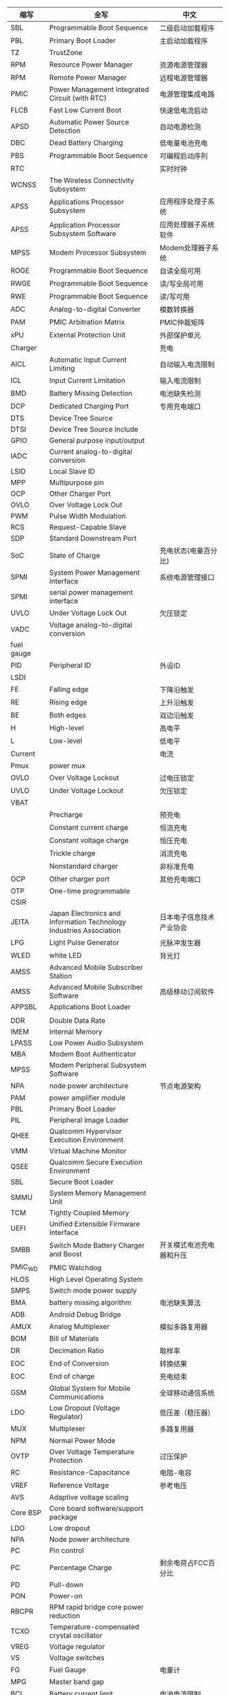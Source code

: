 | 缩写       | 全写                                                                | 中文                                           |
|------------+---------------------------------------------------------------------+------------------------------------------------|
| SBL        | Programmable Boot Sequence                                          | 二级启动加载程序                               |
| PBL        | Primary Boot Loader                                                 | 主启动加载程序                                 |
| TZ         | TrustZone                                                           |                                                |
| RPM        | Resource Power Manager                                              | 资源电源管理器                                 |
| RPM        | Remote Power Manager                                                | 远程电源管理器                                 |
| PMIC       | Power Management Integrated Circuit (with RTC)                      | 电源管理集成电路                               |
| FLCB       | Fast Low Current Boot                                               | 快速低电流启动                                 |
| APSD       | Automatic Power Source Detection                                    | 自动电源检测                                   |
| DBC        | Dead Battery Charging                                               | 低电量电池充电                                 |
| PBS        | Programmable Boot Sequence                                          | 可编程启动序列                                 |
| RTC        |                                                                     | 实时时钟                                       |
| WCNSS      | The Wireless Connectivity Subsystem                                 |                                                |
| APSS       | Applications Processor Subsystem                                    | 应用程序处理子系统                             |
| APSS       | Application Processor Subsystem Software                            | 应用处理器子系统软件                           |
| MPSS       | Modem Processor Subsystem                                           | Modem处理器子系统                              |
| ROGE       | Programmable Boot Sequence                                          | 自读全局可用                                   |
| RWGE       | Programmable Boot Sequence                                          | 读/写全局可用                                  |
| RWE        | Programmable Boot Sequence                                          | 读/写可用                                      |
| ADC        | Analog-to-digital Converter                                         | 模数转换器                                     |
| PAM        | PMIC Arbitration Matrix                                             | PMIC仲裁矩阵                                   |
| xPU        | External Protection Unit                                            | 外部保护单元                                   |
| Charger    |                                                                     | 充电                                           |
| AICL       | Automatic Input Current Limiting                                    | 自动输入电流限制                               |
| ICL        | Input Current Limitation                                            | 输入电流限制                                   |
| BMD        | Battery Missing Detection                                           | 电池缺失检测                                   |
| DCP        | Dedicated Charging Port                                             | 专用充电端口                                   |
| DTS        | Device Tree Source                                                  |                                                |
| DTSI       | Device Tree Source Include                                          |                                                |
| GPIO       | General purpose input/output                                        |                                                |
| IADC       | Current analog-to-digital conversion                                |                                                |
| LSID       | Local Slave ID                                                      |                                                |
| MPP        | Multipurpose pin                                                    |                                                |
| OCP        | Other Charger Port                                                  |                                                |
| OVLO       | Over Voltage Lock Out                                               |                                                |
| PWM        | Pulse Width Modulation                                              |                                                |
| RCS        | Request-Capable Slave                                               |                                                |
| SDP        | Standard Downstream Port                                            |                                                |
| SoC        | State of Charge                                                     | 充电状态(电量百分比)                           |
| SPMI       | System Power Management Interface                                   | 系统电源管理接口                               |
| SPMI       | serial power management interface                                   |                                                |
| UVLO       | Under Voltage Lock Out                                              | 欠压锁定                                       |
| VADC       | Voltage analog-to-digital conversion                                |                                                |
| fuel gauge |                                                                     |                                                |
| PID        | Peripheral ID                                                       | 外设ID                                         |
| LSDI       |                                                                     |                                                |
| FE         | Falling edge                                                        | 下降沿触发                                     |
| RE         | Rising edge                                                         | 上升沿触发                                     |
| BE         | Both edges                                                          | 双边沿触发                                     |
| H          | High-level                                                          | 高电平                                         |
| L          | Low-level                                                           | 低电平                                         |
| Current    |                                                                     | 电流                                           |
| Pmux       | power mux                                                           |                                                |
| OVLO       | Over Voltage Lockout                                                | 过电压锁定                                     |
| UVLO       | Under Voltage Lockout                                               | 欠压锁定                                       |
| VBAT       |                                                                     |                                                |
|            | Precharge                                                           | 预充电                                         |
|            | Constant current charge                                             | 恒流充电                                       |
|            | Constant voltage charge                                             | 恒压充电                                       |
|            | Trickle charge                                                      | 涓流充电                                       |
|            | Nonstandard charger                                                 | 非标准充电                                     |
| OCP        | Other charger port                                                  | 其他充电端口                                   |
| OTP        | One-time programmable                                               |                                                |
| CSIR       |                                                                     |                                                |
| JEITA      | Japan Electronics and Information Technology Industries Association | 日本电子信息技术产业协会                       |
| LPG        | Light Pulse Generator                                               | 光脉冲发生器                                   |
| WLED       | white LED                                                           | 背光灯                                         |
| AMSS       | Advanced Mobile Subscriber Station                                  |                                                |
| AMSS       | Advanced Mobile Subscriber Software                                 | 高级移动订阅软件                               |
| APPSBL     | Applications Boot Loader                                            |                                                |
|            |                                                                     |                                                |
| DDR        | Double Data Rate                                                    |                                                |
| IMEM       | Internal Memory                                                     |                                                |
| LPASS      | Low Power Audio Subsystem                                           |                                                |
| MBA        | Modem Boot Authenticator                                            |                                                |
| MPSS       | Modem Peripheral Subsystem Software                                 |                                                |
| NPA        | node power architecture                                             | 节点电源架构                                   |
| PAM        | power amplifier module                                              |                                                |
| PBL        | Primary Boot Loader                                                 |                                                |
| PIL        | Peripheral Image Loader                                             |                                                |
| QHEE       | Qualcomm Hypervisor Execution Environment                           |                                                |
| VMM        | Virtual Machine Monitor                                             |                                                |
| QSEE       | Qualcomm Secure Execution Environment                               |                                                |
| SBL        | Secure Boot Loader                                                  |                                                |
| SMMU       | System Memory Management Unit                                       |                                                |
| TCM        | Tightly Coupled Memory                                              |                                                |
| UEFI       | Unified Extensible Firmware Interface                               |                                                |
| SMBB       | Switch Mode Battery Charger and Boost                               | 开关模式电池充电器和升压                       |
| PMIC_WD    | PMIC Watchdog                                                       |                                                |
| HLOS       | High Level Operating System                                         |                                                |
| SMPS       | Switch mode power supply                                            |                                                |
| BMA        | battery missing algorithm                                           | 电池缺失算法                                   |
| ADB        | Android Debug Bridge                                                |                                                |
| AMUX       | Analog Multiplexer                                                  | 模拟多路复用器                                 |
| BOM        | Bill of Materials                                                   |                                                |
| DR         | Decimation Ratio                                                    | 取样率                                         |
| EOC        | End of Conversion                                                   | 转换结果                                       |
| EOC        | End of charge                                                       | 充电结束                                       |
| GSM        | Global System for Mobile Communications                             | 全球移动通信系统                               |
| LDO        | Low Dropout (Voltage Regulator)                                     | 低压差（稳压器）                               |
| MUX        | Multiplexer                                                         | 多路复用器                                     |
| NPM        | Normal Power Mode                                                   |                                                |
| OVTP       | Over Voltage Temperature Protection                                 | 过压保护                                       |
| RC         | Resistance-Capacitance                                              | 电阻-电容                                      |
| VREF       | Reference Voltage                                                   | 参考电压                                       |
| AVS        | Adaptive voltage scaling                                            |                                                |
| Core BSP   | Core board software/support package                                 |                                                |
| LDO        | Low dropout                                                         |                                                |
| NPA        | Node power architecture                                             |                                                |
| PC         | Pin control                                                         |                                                |
| PC         | Percentage Charge                                                   | 剩余电荷占FCC百分比                            |
| PD         | Pull-down                                                           |                                                |
| PON        | Power-on                                                            |                                                |
| RBCPR      | RPM rapid bridge core power reduction                               |                                                |
| TCXO       | Temperature-compensated crystal oscillator                          |                                                |
| VREG       | Voltage regulator                                                   |                                                |
| VS         | Voltage switches                                                    |                                                |
| FG         | Fuel Gauge                                                          | 电量计                                         |
| MPG        | Master band gap                                                     |                                                |
| BCL        | Battery current limit                                               | 电池电流限制                                   |
| FCC        | Full Charge Capacity(mAmpHour)                                      | 满电荷电量                                     |
| CC         | constant charge                                                     | 恒定电荷                                       |
| CV         | constant voltage                                                    | 恒定电压                                       |
| OVP        | over voltage protection                                             | 过压保护                                       |
| SC         | short circuit                                                       | 短路                                           |
| OCV        | Open Circuit Voltage                                                | 开路电压，电池在开路状态下的端电压称为开路电压 |
| ESR        | Equivalent series resistance                                        | 等效串联电阻                                   |
| BMS        | battery management system                                           | 电池管理系统                                   |
| CC         | Coulumb Counter                                                     | 电量计                                         |
| UC         | Remaining Capacity                                                  |                                                |
| UUC        | Unusable Capacity                                                   | 不可用电量                                     |
| RUC        | Remaining Usable Capacity                                           | RUC=RC-CC-UUC，剩余可用电量                    |
| ICO        | Input Current Optimizer                                             | 输入电量优化器                                 |
| ADSP       |                                                                     |                                                |
| DRI        | Data-Ready-Interrupt                                                | 数据读中断                                     |
| LA         | Linux Android                                                       |                                                |
| SAM        | Sensors Algorithm Manager                                           | 传感器算法管理                                 |
| SLPI       | Sensor Low Power Island                                             | 传感器低功率岛                                 |
| SMGR       | Sensors Manager                                                     | 传感器管理                                     |
| SSC        | Snapdragon Sensors Core                                             | 骁龙传感器核                                   |
| SSI        | Sensors Single Image                                                | 传感器单图像                                   |
| UUID       | Universally Unique Identifier                                       | 通用唯一标识符                                 |
| SCM        | Sensor calibration manager                                          | 传感器校准管理器                               |
| AMD        | Absolute motion detect                                              | 绝对运动检测                                   |
| RMD        | Relative motion detection                                           | 相对运动检测                                   |
| DDF        | Device driver framework                                             | 设备驱动程序框架                               |
| dps        | Degrees per second                                                  | 度每秒                                         |
| JNI        | Java Native Interface                                               |                                                |
| DSPS       | Dedicated Sensor Processing Subsystem                               | 专用传感器处理子系统                           |
| BSP        | Board support package                                               | 板级支持包                                     |
| PoR        | Plan of record                                                      | 记录计划                                       |
| DT         | Delay tick                                                          | 延迟滴答                                       |
| LPF        | Low-pass filter                                                     | 低通滤波器                                     |
| ODR        | Output data rate                                                    | 输出数据速率                                   |
| RR         | Resolution ratio                                                    | 分辨率                                         |
| S4S        | ynchronization for Sensors                                          | 传感器的同步                                   |
| ST         | Sync tick                                                           | 同步滴答                                       |
| T_Ph       | Sync period, frequency, and phase                                   | 同步周期，频率和相位                           |
| WM         | Watermark                                                           | 水印                                           |
| RH         | Report handler                                                      |                                                |
| SAE        | Society of Automotive Engineers                                     |                                                |
| SAE        | Society of Automotive Engineers                                     |                                                |
| SMD        | Shared memory driver                                                |                                                |
| SMD        | Significant motion detection                                        |                                                |
| SMR        | Sensors message router                                              |                                                |
| SNS        | PM Sensors power manager                                            |                                                |
| SSI        | Sensors single image                                                |                                                |
| SVA        | Snapdragon voice activation                                         |                                                |
| ACM        | Application client manager                                          | 应用程序客户管理                               |
| DPC        | Device position classifier                                          |                                                |
| DRI        | Data ready interrupt                                                |                                                |
| HAL        | Hardware abstraction layer                                          |                                                |
| IOD        | Indoor outdoor detection                                            |                                                |
| NV         | Nonvolatile                                                         |                                                |
| OSA        | Operating system abstraction                                        | 操作系统抽象                                   |
| PIL        | Peripheral image loader                                             | 外设图像加载器                                 |
| PM         | Power manager                                                       | 电源管理                                       |
| QCAT       | Qualcomm CDMA Analysis Toolkit                                      |                                                |
| QCCI       | QMI Common Client interface                                         |                                                |
| QCSI       | QMI Common Service interface                                        |                                                |
| QGyroCal   | Qualcomm gyro calibration                                           |                                                |
| QMagCal    | Qualcomm magnetometer calibration                                   |                                                |
| QMI        | Qualcomm Message interface                                          | 高通消息接口                                   |
| IDL        | interface description language                                      |                                                |
| QDSS       | Qualcomm debug subsystem                                            |                                                |
| SUID       | Sensor UID                                                          |                                                |
| EIS        | Electronic image stabilization                                      |                                                |
| GRV        | Game rotation vector                                                |                                                |
| GeoRV      | Geomagnetic rotation vector                                         |                                                |
| Mproc      | Multiprocessor communication                                        |                                                |
| TAM        | Technical account manager                                           |                                                |
| UID        | Unique identifier                                                   |                                                |
| XDR        | External data representation                                        |                                                |
| MMSS       | Multimedia Subsystem                                                |                                                |
| AMOLED     | Active-Matrix Organic Light-Emitting Diode                          |                                                |
| OTG        | On-the-Go                                                           |                                                |
| SDP        | Standard downstream port                                            |                                                |
| CDP        | Charging downstream port                                            |                                                |
| DCP        | Dedicated charging port                                             |                                                |
| HVDCP      | High-voltage dedicated charging port                                |                                                |
| MUIC       | multiplexed USB interface circuit                                   |                                                |
| TFT        | thin film transistor (display)                                      |                                                |
| FT-SMPS    | fast transient SMPS                                                 |                                                |
| HF-SMPS    | high frequency SMPS                                                 |                                                |
| GPT        | Globally Unique Identifier Partition Table                          |                                                |
| GUID       | Globally Unique Identifier                                          |                                                |
| LBA        | Logical Block Addressing                                            |                                                |
| SDMA       | Single Operation DMA                                                |                                                |
| ADMA       | Advanced DMA                                                        |                                                |
|            |                                                                     |                                                |
* 电量计算公式
  + SOC(电荷状态)计算
    SOC = RUC / (FCC-UUC)
